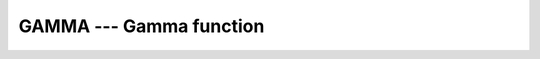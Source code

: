 ..
  Copyright 1988-2022 Free Software Foundation, Inc.
  This is part of the GCC manual.
  For copying conditions, see the copyright.rst file.

.. _gamma:

.. index:: GAMMA

.. index:: DGAMMA

.. index:: Gamma function

.. index:: Factorial function

GAMMA --- Gamma function
************************

.. function:: GAMMA(X)

  ``GAMMA(X)`` computes Gamma (\Gamma) of :samp:`{X}`. For positive,
  integer values of :samp:`{X}` the Gamma function simplifies to the factorial
  function \Gamma(x)=(x-1)!.

  :param X:
    Shall be of type ``REAL`` and neither zero
    nor a negative integer.

  :return:
    The return value is of type ``REAL`` of the same kind as :samp:`{X}`.

  Standard:
    Fortran 2008 and later

  Class:
    Elemental function

  Syntax:
    .. code-block:: fortran

      X = GAMMA(X)

  Example:
    .. code-block:: fortran

      program test_gamma
        real :: x = 1.0
        x = gamma(x) ! returns 1.0
      end program test_gamma

  Specific names:
    .. list-table::
       :header-rows: 1

       * - Name
         - Argument
         - Return type
         - Standard

       * - ``DGAMMA(X)``
         - ``REAL(8) X``
         - ``REAL(8)``
         - GNU extension

  See also:
    Logarithm of the Gamma function:
    :ref:`LOG_GAMMA`